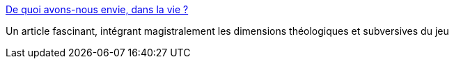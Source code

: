 :jbake-type: post
:jbake-status: published
:jbake-title: De quoi avons-nous envie, dans la vie ?
:jbake-tags: philosophie,jeu,_mois_mai,_année_2015
:jbake-date: 2015-05-28
:jbake-depth: ../
:jbake-uri: shaarli/1432836191000.adoc
:jbake-source: https://nicolas-delsaux.hd.free.fr/Shaarli?searchterm=http%3A%2F%2Fsexes.blogs.liberation.fr%2F2015%2F05%2F20%2Fde-quoi-avons-nous-envie-dans-la-vie%2F&searchtags=philosophie+jeu+_mois_mai+_ann%C3%A9e_2015
:jbake-style: shaarli

http://sexes.blogs.liberation.fr/2015/05/20/de-quoi-avons-nous-envie-dans-la-vie/[De quoi avons-nous envie, dans la vie ?]

Un article fascinant, intégrant magistralement les dimensions théologiques et subversives du jeu
